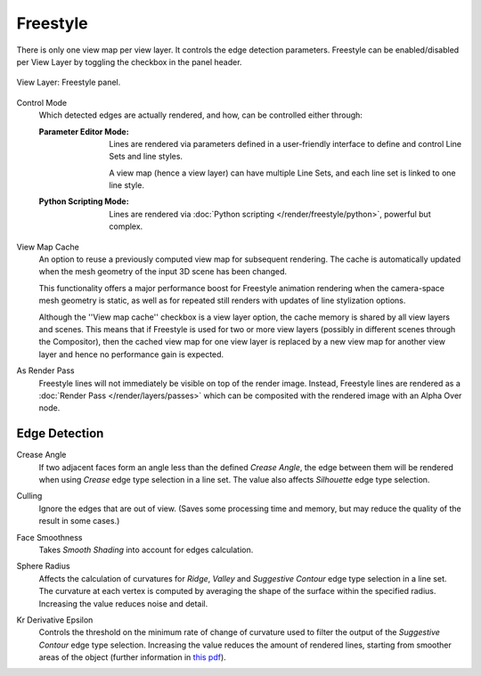 .. _bpy.types.ViewLayer.use_freestyle:
.. _bpy.types.FreestyleSettings:

*********
Freestyle
*********

.. reference::

   :Panel:     :menuselection:`Properties --> View Layer --> Freestyle`

There is only one view map per view layer. It controls the edge detection parameters.
Freestyle can be enabled/disabled per View Layer by toggling the checkbox in the panel header.

.. figure:: /images/render_freestyle_view-layer_freestyle-panel.png
   :align: center
   :width: 50%

   View Layer: Freestyle panel.

.. _bpy.types.FreestyleSettings.mode:

Control Mode
   Which detected edges are actually rendered, and how, can be controlled either through:

   :Parameter Editor Mode:
      Lines are rendered via parameters defined in a user-friendly interface
      to define and control Line Sets and line styles.

      A view map (hence a view layer) can have multiple Line Sets,
      and each line set is linked to one line style.
   :Python Scripting Mode:
      Lines are rendered via :doc:`Python scripting </render/freestyle/python>`, powerful but complex.

.. _bpy.types.FreestyleSettings.use_view_map_cache:

View Map Cache
   An option to reuse a previously computed view map for subsequent rendering.
   The cache is automatically updated when the mesh geometry of the input 3D scene has been changed.

   This functionality offers a major performance boost for Freestyle animation rendering
   when the camera-space mesh geometry is static, as well as for repeated still renders
   with updates of line stylization options.

   Although the ''View map cache'' checkbox is a view layer option,
   the cache memory is shared by all view layers and scenes.
   This means that if Freestyle is used for two or more view layers
   (possibly in different scenes through the Compositor),
   then the cached view map for one view layer is replaced by a new view map
   for another view layer and hence no performance gain is expected.

.. _bpy.types.FreestyleSettings.as_render_pass:

As Render Pass
   Freestyle lines will not immediately be visible on top of the render image.
   Instead, Freestyle lines are rendered as a :doc:`Render Pass </render/layers/passes>`
   which can be composited with the rendered image with an Alpha Over node.


Edge Detection
==============

.. _bpy.types.FreestyleSettings.crease_angle:

Crease Angle
   If two adjacent faces form an angle less than the defined *Crease Angle*,
   the edge between them will be rendered when using *Crease* edge type selection in a line set.
   The value also affects *Silhouette* edge type selection.

.. _bpy.types.FreestyleSettings.use_culling:

Culling
   Ignore the edges that are out of view.
   (Saves some processing time and memory, but may reduce the quality of the result in some cases.)

.. _bpy.types.FreestyleSettings.use_smoothness:

Face Smoothness
   Takes *Smooth Shading* into account for edges calculation.

.. _bpy.types.FreestyleSettings.sphere_radius:

Sphere Radius
   Affects the calculation of curvatures for *Ridge*, *Valley*
   and *Suggestive Contour* edge type selection in a line set.
   The curvature at each vertex is computed by averaging the shape
   of the surface within the specified radius.
   Increasing the value reduces noise and detail.

.. _bpy.types.FreestyleSettings.kr_derivative_epsilon:

Kr Derivative Epsilon
   Controls the threshold on the minimum rate of change of curvature used to filter the output
   of the *Suggestive Contour* edge type selection. Increasing the value reduces the amount of
   rendered lines, starting from smoother areas of the object (further information in
   `this pdf <https://wiki.blender.org/wiki/File:Manual-2.6-Render-Freestyle-PrincetownLinestyle.pdf>`__).
